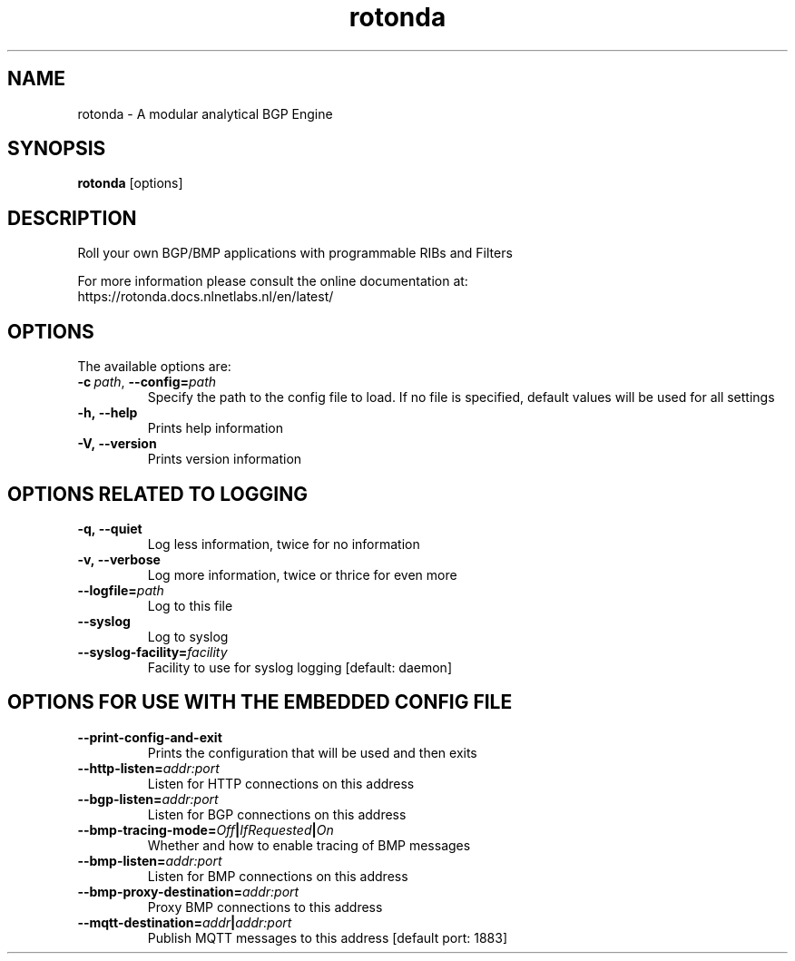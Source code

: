 .TH "rotonda" "1" "NLnet Labs"
.SH NAME
rotonda - A modular analytical BGP Engine
.SH SYNOPSIS

.B rotonda
[options]


.SH DESCRIPTION
Roll your own BGP/BMP applications with programmable RIBs and Filters

For more information please consult the online documentation at:
    https://rotonda.docs.nlnetlabs.nl/en/latest/

.SH OPTIONS
The available options are:

.TP
.BI \-c\  path \fR,\ \fB\-\-config= path
Specify the path to the config file to load. If no file is specified, default
values will be used for all settings

.TP
.BI -h,\ --help
Prints help information

.TP
.BI -V,\ --version
Prints version information

.SH OPTIONS RELATED TO LOGGING

.TP
.BI -q,\ --quiet
Log less information, twice for no information

.TP
.BI -v,\ --verbose
Log more information, twice or thrice for even more

.TP
.BI --logfile= path
Log to this file

.TP
.BI --syslog
Log to syslog

.TP
.BI --syslog-facility= facility
Facility to use for syslog logging [default: daemon]

.SH OPTIONS FOR USE WITH THE EMBEDDED CONFIG FILE

.TP
.BI --print-config-and-exit
Prints the configuration that will be used and then exits

.TP
.BI --http-listen= addr:port
Listen for HTTP connections on this address

.TP
.BI --bgp-listen= addr:port
Listen for BGP connections on this address

.TP
.BI --bmp-tracing-mode= Off | IfRequested | On
Whether and how to enable tracing of BMP messages

.TP
.BI --bmp-listen= addr:port
Listen for BMP connections on this address

.TP
.BI --bmp-proxy-destination= addr:port
Proxy BMP connections to this address

.TP
.BI --mqtt-destination= addr | addr:port
Publish MQTT messages to this address [default port: 1883]
